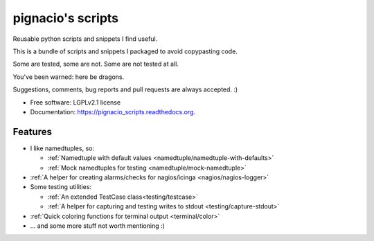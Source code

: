 ==================
pignacio's scripts
==================

.. image:: https://pypip.in/version/pignacio_scripts/badge.svg?style=flat
    :target: https://pypi.python.org/pypi/pignacio_scripts/
    :alt: Latest version

.. image:: https://pypip.in/py_versions/pignacio_scripts/badge.svg?style=flat
    :target: https://pypi.python.org/pypi/pignacio_scripts/
    :alt: Supported Python versions

.. image:: https://travis-ci.org/pignacio/pignacio_scripts.svg?branch=master
    :target: https://travis-ci.org/pignacio/pignacio_scripts

.. image:: https://coveralls.io/repos/pignacio/pignacio_scripts/badge.svg?branch=master
    :target: https://coveralls.io/r/pignacio/pignacio_scripts?branch=master

.. image:: https://pypip.in/license/pignacio_scripts/badge.svg?style=flat
    :target: https://pypi.python.org/pypi/pignacio_scripts/
    :alt: License


Reusable python scripts and snippets I find useful.

This is a bundle of scripts and snippets I packaged to avoid copypasting code.

Some are tested, some are not. Some are not tested at all.

You've been warned: here be dragons.

Suggestions, comments, bug reports and pull requests are always accepted. :)

* Free software: LGPLv2.1 license
* Documentation: https://pignacio_scripts.readthedocs.org.

Features
--------

* I like namedtuples, so:

  * :ref:`Namedtuple with default values
    <namedtuple/namedtuple-with-defaults>`
  * :ref:`Mock namedtuples for testing <namedtuple/mock-namedtuple>`

* :ref:`A helper for creating alarms/checks for nagios/icinga
  <nagios/nagios-logger>`
* Some testing utilities:

  * :ref:`An extended TestCase class<testing/testcase>`
  * :ref:`A helper for capturing and testing writes to stdout
    <testing/capture-stdout>`

* :ref:`Quick coloring functions for terminal output <terminal/color>`
* ... and some more stuff not worth mentioning :)
